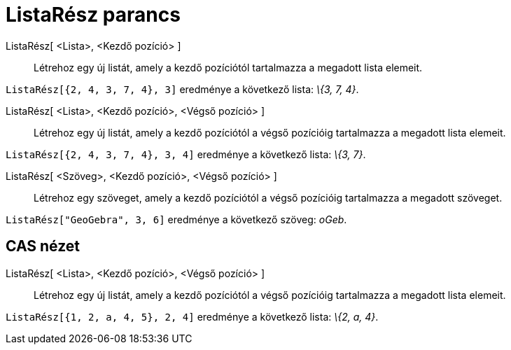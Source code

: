 = ListaRész parancs
:page-en: commands/Take
ifdef::env-github[:imagesdir: /hu/modules/ROOT/assets/images]

ListaRész[ <Lista>, <Kezdő pozíció> ]::
  Létrehoz egy új listát, amely a kezdő pozíciótól tartalmazza a megadott lista elemeit.

[EXAMPLE]
====

`++ListaRész[{2, 4, 3, 7, 4}, 3]++` eredménye a következő lista: _\{3, 7, 4}_.

====

ListaRész[ <Lista>, <Kezdő pozíció>, <Végső pozíció> ]::
  Létrehoz egy új listát, amely a kezdő pozíciótól a végső pozícióig tartalmazza a megadott lista elemeit.

[EXAMPLE]
====

`++ListaRész[{2, 4, 3, 7, 4}, 3, 4]++` eredménye a következő lista: _\{3, 7}_.

====

ListaRész[ <Szöveg>, <Kezdő pozíció>, <Végső pozíció> ]::
  Létrehoz egy szöveget, amely a kezdő pozíciótól a végső pozícióig tartalmazza a megadott szöveget.

[EXAMPLE]
====

`++ListaRész["GeoGebra", 3, 6]++` eredménye a következő szöveg: _oGeb_.

====

== CAS nézet

ListaRész[ <Lista>, <Kezdő pozíció>, <Végső pozíció> ]::
  Létrehoz egy új listát, amely a kezdő pozíciótól a végső pozícióig tartalmazza a megadott lista elemeit.

[EXAMPLE]
====

`++ListaRész[{1, 2, a, 4, 5}, 2, 4]++` eredménye a következő lista: _\{2, a, 4}_.

====
